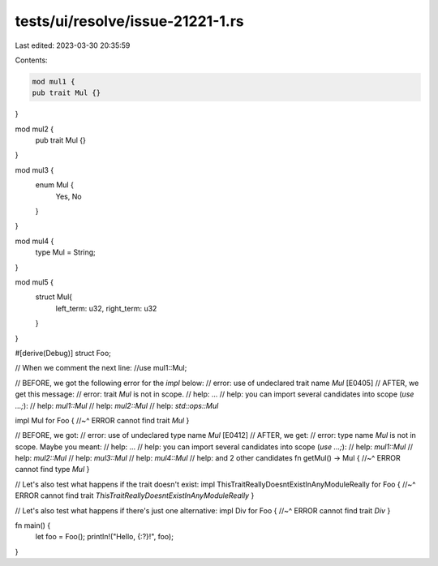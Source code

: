 tests/ui/resolve/issue-21221-1.rs
=================================

Last edited: 2023-03-30 20:35:59

Contents:

.. code-block:: rs

    mod mul1 {
    pub trait Mul {}
}

mod mul2 {
    pub trait Mul {}
}

mod mul3 {
    enum Mul {
      Yes,
      No
    }
}

mod mul4 {
    type Mul = String;
}

mod mul5 {
    struct Mul{
        left_term: u32,
        right_term: u32
    }
}

#[derive(Debug)]
struct Foo;

// When we comment the next line:
//use mul1::Mul;

// BEFORE, we got the following error for the `impl` below:
//   error: use of undeclared trait name `Mul` [E0405]
// AFTER, we get this message:
//   error: trait `Mul` is not in scope.
//   help: ...
//   help: you can import several candidates into scope (`use ...;`):
//   help:   `mul1::Mul`
//   help:   `mul2::Mul`
//   help:   `std::ops::Mul`

impl Mul for Foo {
//~^ ERROR cannot find trait `Mul`
}

// BEFORE, we got:
//   error: use of undeclared type name `Mul` [E0412]
// AFTER, we get:
//   error: type name `Mul` is not in scope. Maybe you meant:
//   help: ...
//   help: you can import several candidates into scope (`use ...;`):
//   help:   `mul1::Mul`
//   help:   `mul2::Mul`
//   help:   `mul3::Mul`
//   help:   `mul4::Mul`
//   help:   and 2 other candidates
fn getMul() -> Mul {
//~^ ERROR cannot find type `Mul`
}

// Let's also test what happens if the trait doesn't exist:
impl ThisTraitReallyDoesntExistInAnyModuleReally for Foo {
//~^ ERROR cannot find trait `ThisTraitReallyDoesntExistInAnyModuleReally`
}

// Let's also test what happens if there's just one alternative:
impl Div for Foo {
//~^ ERROR cannot find trait `Div`
}

fn main() {
    let foo = Foo();
    println!("Hello, {:?}!", foo);
}


